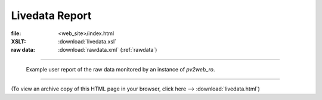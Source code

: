 ===============
Livedata Report
===============

:file: 		<web_site>/index.html
:XSLT:		:download:`livedata.xsl`
:raw data: 	:download:`rawdata.xml` (:ref:`rawdata`)

----

.. figure:: livedata.png
   
   Example user report of the raw data monitored by an 
   instance of *pv2web_ro*.

----

(To view an archive copy of this HTML page in your browser, 
click here --> :download:`livedata.html`)
